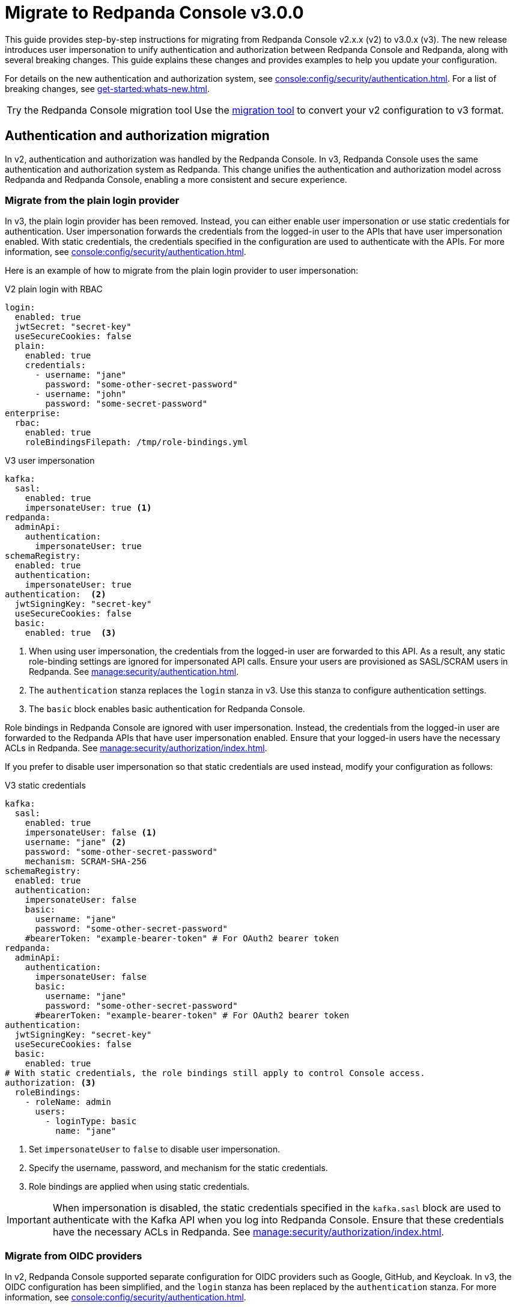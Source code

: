 = Migrate to Redpanda Console v3.0.0
:page-console-config-migrator: true
:page-role: enable-ace-editor
:page-aliases: upgrade:migrate/console-v3.adoc

This guide provides step-by-step instructions for migrating from Redpanda Console v2.x.x (v2) to v3.0.x (v3). The new release introduces user impersonation to unify authentication and authorization between Redpanda Console and Redpanda, along with several breaking changes. This guide explains these changes and provides examples to help you update your configuration.

For details on the new authentication and authorization system, see xref:console:config/security/authentication.adoc[]. For a list of breaking changes, see xref:get-started:whats-new.adoc[].

:tip-caption: Try the Redpanda Console migration tool

TIP: Use the <<migrator, migration tool>> to convert your v2 configuration to v3 format.

== Authentication and authorization migration

In v2, authentication and authorization was handled by the Redpanda Console. In v3, Redpanda Console uses the same authentication and authorization system as Redpanda. This change unifies the authentication and authorization model across Redpanda and Redpanda Console, enabling a more consistent and secure experience.

=== Migrate from the plain login provider

In v3, the plain login provider has been removed. Instead, you can either enable user impersonation or use static credentials for authentication. User impersonation forwards the credentials from the logged-in user to the APIs that have user impersonation enabled. With static credentials, the credentials specified in the configuration are used to authenticate with the APIs. For more information, see xref:console:config/security/authentication.adoc[].

Here is an example of how to migrate from the plain login provider to user impersonation:

[.side-by-side]
--
.V2 plain login with RBAC
[source,yaml,role="no-wrap"]
----
login:
  enabled: true
  jwtSecret: "secret-key"
  useSecureCookies: false
  plain:
    enabled: true
    credentials:
      - username: "jane"
        password: "some-other-secret-password"
      - username: "john"
        password: "some-secret-password"
enterprise:
  rbac:
    enabled: true
    roleBindingsFilepath: /tmp/role-bindings.yml
----

.V3 user impersonation
[source,yaml,role="no-wrap"]
----
kafka:
  sasl:
    enabled: true
    impersonateUser: true <1>
redpanda:
  adminApi:
    authentication:
      impersonateUser: true
schemaRegistry:
  enabled: true
  authentication:
    impersonateUser: true
authentication:  <2>
  jwtSigningKey: "secret-key"
  useSecureCookies: false
  basic:
    enabled: true  <3>
----
--
<1> When using user impersonation, the credentials from the logged-in user are forwarded to this API. As a result, any static role-binding settings are ignored for impersonated API calls. Ensure your users are provisioned as SASL/SCRAM users in Redpanda. See xref:manage:security/authentication.adoc[].
<2> The `authentication` stanza replaces the `login` stanza in v3. Use this stanza to configure authentication settings.
<3> The `basic` block enables basic authentication for Redpanda Console.

Role bindings in Redpanda Console are ignored with user impersonation. Instead, the credentials from the logged-in user are forwarded to the Redpanda APIs that have user impersonation enabled. Ensure that your logged-in users have the necessary ACLs in Redpanda. See xref:manage:security/authorization/index.adoc[].

If you prefer to disable user impersonation so that static credentials are used instead, modify your configuration as follows:

.V3 static credentials
[source,yaml,role="no-wrap"]
----
kafka:
  sasl:
    enabled: true
    impersonateUser: false <1>
    username: "jane" <2>
    password: "some-other-secret-password"
    mechanism: SCRAM-SHA-256
schemaRegistry:
  enabled: true
  authentication:
    impersonateUser: false
    basic:
      username: "jane"
      password: "some-other-secret-password"
    #bearerToken: "example-bearer-token" # For OAuth2 bearer token
redpanda:
  adminApi:
    authentication:
      impersonateUser: false
      basic:
        username: "jane"
        password: "some-other-secret-password"
      #bearerToken: "example-bearer-token" # For OAuth2 bearer token
authentication:
  jwtSigningKey: "secret-key"
  useSecureCookies: false
  basic:
    enabled: true
# With static credentials, the role bindings still apply to control Console access.
authorization: <3>
  roleBindings:
    - roleName: admin
      users:
        - loginType: basic
          name: "jane"
----

<1> Set `impersonateUser` to `false` to disable user impersonation.
<2> Specify the username, password, and mechanism for the static credentials.
<3> Role bindings are applied when using static credentials.

[IMPORTANT]
====
When impersonation is disabled, the static credentials specified in the `kafka.sasl` block are used to authenticate with the Kafka API when you log into Redpanda Console. Ensure that these credentials have the necessary ACLs in Redpanda. See xref:manage:security/authorization/index.adoc[].
====

=== Migrate from OIDC providers

In v2, Redpanda Console supported separate configuration for OIDC providers such as Google, GitHub, and Keycloak. In v3, the OIDC configuration has been simplified, and the `login` stanza has been replaced by the `authentication` stanza. For more information, see xref:console:config/security/authentication.adoc[].

NOTE: OIDC-based group authorization is no longer available in Redpanda Console. With the move to unified authentication, RBAC is now managed directly in Redpanda, which does not support OIDC groups. If you previously relied on OIDC groups to manage access, you must now transition to the RBAC model. Redpanda Data recommends mapping your existing group-based permissions to RBAC roles that reflect the same access levels. This change provides a more unified and fine-grained authorization approach.

Here is an example of how to migrate from Google OIDC in v2 to v3:

Here is an example of how to migrate from Google OIDC in v2 to v3:

[.side-by-side]
--
.V2 Google OIDC
[source,yaml,role="no-wrap"]
----
login:
  enabled: true
  jwtSecret: "old-google-secret"
  google:
    enabled: true
    clientId: "google-client-id-v2"
    clientSecret: "google-client-secret-v2"
    issuerUrl: "https://accounts.google.com"
    # issuerTls, displayName, and userIdentifyingClaimKey may be present in v2 but are omitted here for brevity.
----

.V3 Google OIDC
[source,yaml,role="no-wrap"]
----
kafka:
  sasl:
    enabled: true
    impersonateUser: true <1>
authentication: <2>
  jwtSigningKey: "old-google-secret"
  useSecureCookies: true
  oidc: <3>
    enabled: true
    issuerUrl: "https://accounts.google.com"
    clientId: "google-client-id-v2"
    clientSecret: "google-client-secret-v2"
----
--
<1> When using user impersonation, the credentials from the logged-in user are forwarded to the Kafka API. As a result, any static role-binding settings are ignored for impersonated API calls. Ensure your Redpanda cluster has SASL/OAUTHBEARER authentication enabled. See xref:manage:security/authorization/index.adoc[].
<2> The `authentication` stanza replaces the `login` stanza in v3. Use this stanza to configure authentication settings.
<3> The `oidc` block enables OIDC authentication for Redpanda Console. See xref:console:config/security/authentication.adoc[].

Redpanda requires a JWT-encoded access token for authentication. While most identity providers issue JWTs, some (like Google) follow the OAuth spec and issue opaque tokens instead. Since Redpanda relies on JWTs to introspect the audience and subject, providers that do not support JWT access tokens cannot be used for authentication.

=== Role bindings

In v2, role bindings could be configured in a separate file. In v3, the `enterprise` stanza is deprecated, and role bindings must now be configured directly in your main configuration under the `authorization.roleBindings` stanza. For more details, see xref:console:config/security/authorization.adoc[].

Here is an example of how to migrate role bindings from a separate file to the main configuration:

[.side-by-side]
--
.V2 role bindings
[source,yaml,role="no-wrap"]
----
enterprise:
  rbac:
    enabled: true
    roleBindingsFilepath: "/path/to/roleBindings.yaml"
# v2: Role bindings configured in a separate file.
roleBindings:
  - roleName: admin
    metadata:
      name: Developers
      creator: John Doe
    subjects:
      - kind: user
        provider: Plain
        name: alice
----

.V3 role bindings
[source,yaml,role="no-wrap"]
----
authorization:
  roleBindings:
    - roleName: admin
      users:
        - loginType: basic
          name: alice
----
--

== Schema Registry migration

In v2, the Schema Registry configuration was nested under the `kafka` stanza. In v3, this configuration is now a top-level stanza.

[.side-by-side]
--
.V2 Schema Registry
[source,yaml,role="no-wrap"]
----
kafka:
  brokers:
    - "broker-0.mycompany.com:19092"
  schemaRegistry:
    enabled: true
    urls:
      - "http://schema-registry.mycompany.com:8081"
    # Basic authentication:
    username: "example-user"
    password: "example-password"
    # Bearer token:
    bearerToken: "example-bearer-token"
    # TLS configuration:
    tls:
      enabled: false
      caFilepath: "/path/to/ca-cert.pem"
      certFilepath: "/path/to/client-cert.pem"
      keyFilepath: "/path/to/client-key.pem"
      insecureSkipTlsVerify: false
----

.V3 Schema Registry
[source,yaml,role="no-wrap"]
----
schemaRegistry:
  enabled: true
  urls:
    - "http://schema-registry.mycompany.com:8081"
  authentication:
    impersonateUser: false
    basic:
      username: "example-user"
      password: "example-password"
    bearerToken: "example-bearer-token"
  tls:
    enabled: false
    caFilepath: "/path/to/ca-cert.pem"
    certFilepath: "/path/to/client-cert.pem"
    keyFilepath: "/path/to/client-key.pem"
    insecureSkipTlsVerify: false
----
--

== Serde and Kafka Connect migration

In v3, all serialization settings are consolidated under the `serde` stanza. The connect configuration has been renamed to `kafkaConnect`, and the `console.maxDeserializationPayloadSize` setting is now part of the `serde` configuration.

[.side-by-side]
--
.V2 serde and Kafka Connect
[source,yaml,role="no-wrap"]
----
kafka:
  protobuf:
    enabled: false
    mappings: []
  cbor:
    enabled: false
  messagePack:
    enabled: false
console:
  maxDeserializationPayloadSize: 20480
connect:
  enabled: false
  clusters: []
----

.V3 serde and Kafka Connect
[source,yaml,role="no-wrap"]
----
serde:
  maxDeserializationPayloadSize: 20480
  protobuf:
    enabled: false
    mappings: []
  cbor:
    enabled: false
  messagePack:
    enabled: false
kafkaConnect:
  enabled: false
  clusters: []
----
--

== Validate migration

After updating your configuration, verify that:

- Users can log in using the new authentication settings.
- API calls to Kafka, Schema Registry, and the Admin API are authenticated correctly.

[[migrator]]
== Redpanda Console migration tool

This migration tool attempts to convert your Redpanda Console configuration from v2 to v3 format. The tool is provided as a convenience and may not cover all migration scenarios. Always review the output to ensure that your configuration is correct.

To use the tool, paste your v2 YAML configuration into the text box and click *Migrate* to generate the updated configuration. To test the tool, click *Load sample* to load a sample configuration.

If you have a separate file for role bindings, paste the contents into the text box along with the main configuration.
In v3, role bindings are configured directly in the main configuration file.
The tool attempts to convert your role bindings into the new format and adds them to the main configuration file in the output.

++++
<div class="button-bar">
  <button id="showExample" class="doc-button">Load sample</button>
  <button id="clearInput" class="doc-button">Clear</button>
  <button id="convertConfig" class="doc-button">Migrate</button>
</div>
<div id="ace-config-input" class="ace-editor"></div>
++++

Review the output before deploying the new configuration. If you encounter any issues, refer to the examples in this guide to manually update your configuration.

++++
<div class="button-bar">
  <button id="copyConfig" class="doc-button">Copy output</button>
</div>
<div id="ace-config-output" class="ace-editor"></div>
++++

== Suggested reading

- xref:console:config/security/authentication.adoc[]
- xref:console:config/security/index.adoc[]
- xref:manage:security/authentication.adoc[]
- xref:manage:security/authorization/index.adoc[]
